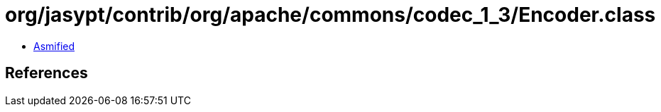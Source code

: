 = org/jasypt/contrib/org/apache/commons/codec_1_3/Encoder.class

 - link:Encoder-asmified.java[Asmified]

== References

